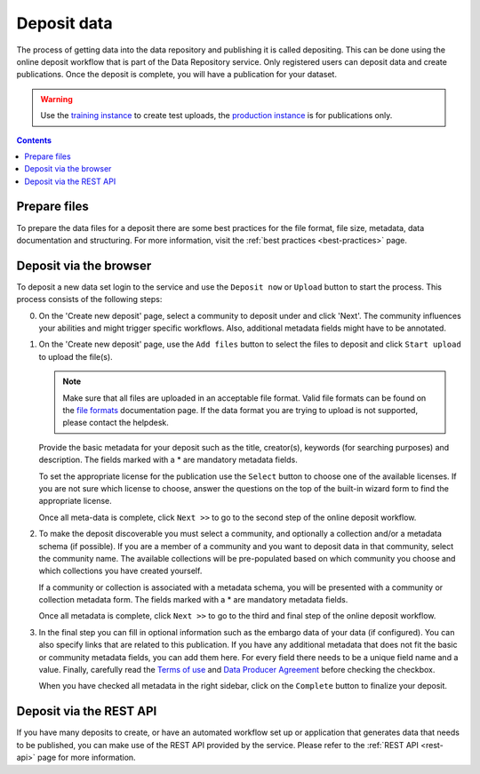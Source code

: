 .. _deposit:

*************
Deposit data
*************

The process of getting data into the data repository and publishing it is called depositing. This can be done using the online deposit workflow that is part of the Data Repository service. Only registered users can deposit data and create publications. Once the deposit is complete, you will have a publication for your dataset.

.. warning:: Use the `training instance`_ to create test uploads, the `production instance`_ is for publications only.

.. contents::
    :depth: 8

Prepare files
=============

To prepare the data files for a deposit there are some best practices for the file format, file size, metadata, data documentation and structuring. For more information, visit the :ref:`best practices <best-practices>` page.

Deposit via the browser
=======================

To deposit a new data set login to the service and use the ``Deposit now`` or ``Upload`` button to start the process. This process consists of the following steps:

0. On the 'Create new deposit' page, select a community to deposit under and click 'Next'. The community influences your abilities and might trigger specific workflows. Also, additional metadata fields might have to be annotated.

   .. image:: ../img/deposit-workflow-0.png
    :align: center
    :width: 90%
    :alt: Deposit workflow 0

1. On the 'Create new deposit' page, use the ``Add files`` button to select the files to deposit and click ``Start upload`` to upload the file(s).

   .. note:: Make sure that all files are uploaded in an acceptable file format. Valid file formats can be found on the `file formats`_ documentation page. If the data format you are trying to upload is not supported, please contact the helpdesk.

   Provide the basic metadata for your deposit such as the title, creator(s), keywords (for searching purposes) and description. The fields marked with a * are mandatory metadata fields.

   .. image:: ../img/deposit-workflow-1.png
    :align: center
    :width: 90%
    :alt: Deposit workflow 1

   To set the appropriate license for the publication use the ``Select`` button to choose one of the available licenses. If you are not sure which license to choose, answer the questions on the top of the built-in wizard form to find the appropriate license.

   .. image:: ../img/license.png
    :align: center
    :width: 75%
    :alt: License selector

   Once all meta-data is complete, click ``Next >>`` to go to the second step of the online deposit workflow.

2. To make the deposit discoverable you must select a community, and optionally a collection and/or a metadata schema (if possible). If you are a member of a community and you want to deposit data in that community, select the community name. The available collections will be pre-populated based on which community you choose and which collections you have created yourself.

   If a community or collection is associated with a metadata schema, you will be presented with a community or collection metadata form. The fields marked with a * are mandatory metadata fields.

   .. image:: ../img/deposit-workflow-2.png
    :align: center
    :width: 90%
    :alt: Deposit workflow 2

   Once all metadata is complete, click ``Next >>`` to go to the third and final step of the online deposit workflow.

3. In the final step you can fill in optional information such as the embargo data of your data (if configured). You can also specify links that are related to this publication. If you have any additional metadata that does not fit the basic or community metadata fields, you can add them here. For every field there needs to be a unique field name and a value. Finally, carefully read the `Terms of use`_ and `Data Producer Agreement`_ before checking the checkbox.

   .. image:: ../img/deposit-workflow-3.png
    :align: center
    :width: 90%
    :alt: Deposit workflow 3

   When you have checked all metadata in the right sidebar, click on the ``Complete`` button to finalize your deposit.

Deposit via the REST API
========================

If you have many deposits to create, or have an automated workflow set up or application that generates data that needs to be published, you can make use of the REST API provided by the service. Please refer to the :ref:`REST API <rest-api>` page for more information.

.. Links:

.. _`training instance`: https://trng-repository.surfsara.nl
.. _`production instance`: https://repository.surfsara.nl
.. _`file formats`: https://repository.surfsara.nl/docs/formats
.. _`Terms of Use`: https://repository.surfsara.nl/docs/terms
.. _`Data Producer Agreement`: https://servicedesk.surfsara.nl/wiki/display/WIKI/Data+Repository%3A+Data+Producer+Agreement
